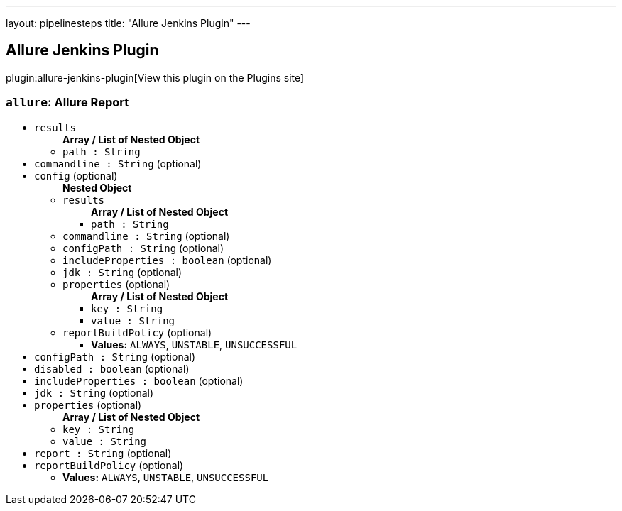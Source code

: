 ---
layout: pipelinesteps
title: "Allure Jenkins Plugin"
---

:notitle:
:description:
:author:
:email: jenkinsci-users@googlegroups.com
:sectanchors:
:toc: left
:compat-mode!:

== Allure Jenkins Plugin

plugin:allure-jenkins-plugin[View this plugin on the Plugins site]

=== `allure`: Allure Report
++++
<ul><li><code>results</code>
<ul><b>Array / List of Nested Object</b>
<li><code>path : String</code>
</li>
</ul></li>
<li><code>commandline : String</code> (optional)
</li>
<li><code>config</code> (optional)
<ul><b>Nested Object</b>
<li><code>results</code>
<ul><b>Array / List of Nested Object</b>
<li><code>path : String</code>
</li>
</ul></li>
<li><code>commandline : String</code> (optional)
</li>
<li><code>configPath : String</code> (optional)
</li>
<li><code>includeProperties : boolean</code> (optional)
</li>
<li><code>jdk : String</code> (optional)
</li>
<li><code>properties</code> (optional)
<ul><b>Array / List of Nested Object</b>
<li><code>key : String</code>
</li>
<li><code>value : String</code>
</li>
</ul></li>
<li><code>reportBuildPolicy</code> (optional)
<ul><li><b>Values:</b> <code>ALWAYS</code>, <code>UNSTABLE</code>, <code>UNSUCCESSFUL</code></li></ul></li>
</ul></li>
<li><code>configPath : String</code> (optional)
</li>
<li><code>disabled : boolean</code> (optional)
</li>
<li><code>includeProperties : boolean</code> (optional)
</li>
<li><code>jdk : String</code> (optional)
</li>
<li><code>properties</code> (optional)
<ul><b>Array / List of Nested Object</b>
<li><code>key : String</code>
</li>
<li><code>value : String</code>
</li>
</ul></li>
<li><code>report : String</code> (optional)
</li>
<li><code>reportBuildPolicy</code> (optional)
<ul><li><b>Values:</b> <code>ALWAYS</code>, <code>UNSTABLE</code>, <code>UNSUCCESSFUL</code></li></ul></li>
</ul>


++++
